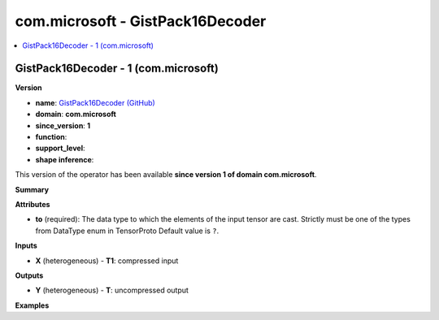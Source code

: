 
.. _l-onnx-doccom.microsoft-GistPack16Decoder:

=================================
com.microsoft - GistPack16Decoder
=================================

.. contents::
    :local:


.. _l-onnx-opcom-microsoft-gistpack16decoder-1:

GistPack16Decoder - 1 (com.microsoft)
=====================================

**Version**

* **name**: `GistPack16Decoder (GitHub) <https://github.com/onnx/onnx/blob/main/docs/Operators.md#com.microsoft.GistPack16Decoder>`_
* **domain**: **com.microsoft**
* **since_version**: **1**
* **function**:
* **support_level**:
* **shape inference**:

This version of the operator has been available
**since version 1 of domain com.microsoft**.

**Summary**

**Attributes**

* **to** (required):
  The data type to which the elements of the input tensor are cast.
  Strictly must be one of the types from DataType enum in TensorProto Default value is ``?``.

**Inputs**

* **X** (heterogeneous) - **T1**:
  compressed input

**Outputs**

* **Y** (heterogeneous) - **T**:
  uncompressed output

**Examples**
